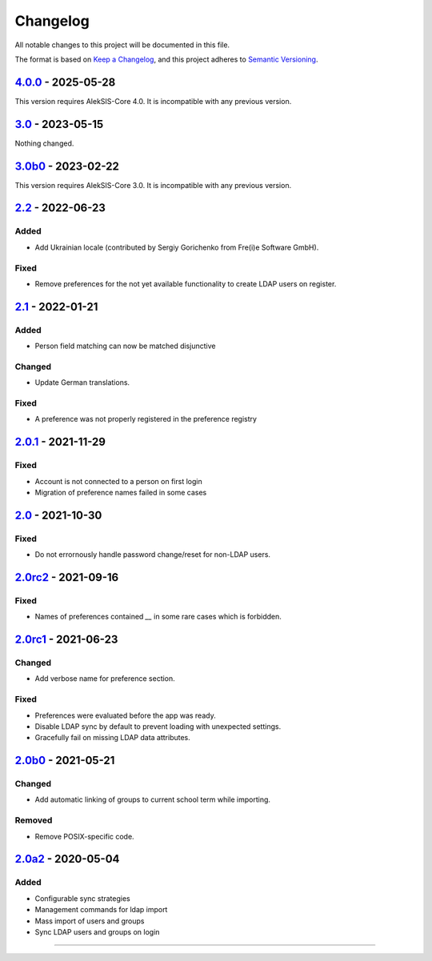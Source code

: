 Changelog
=========

All notable changes to this project will be documented in this file.

The format is based on `Keep a Changelog`_,
and this project adheres to `Semantic Versioning`_.

`4.0.0`_ - 2025-05-28
---------------------

This version requires AlekSIS-Core 4.0. It is incompatible with any previous
version.

`3.0`_ - 2023-05-15
-------------------

Nothing changed.

`3.0b0`_ - 2023-02-22
---------------------

This version requires AlekSIS-Core 3.0. It is incompatible with any previous
version.

`2.2`_ - 2022-06-23
-------------------

Added
~~~~~

* Add Ukrainian locale (contributed by Sergiy Gorichenko from Fre(i)e Software GmbH).

Fixed
~~~~~

* Remove preferences for the not yet available functionality to create LDAP users on register.

`2.1`_ - 2022-01-21
-------------------

Added
~~~~~

* Person field matching can now be matched disjunctive

Changed
~~~~~~~

* Update German translations.

Fixed
~~~~~

* A preference was not properly registered in the preference registry

`2.0.1`_ - 2021-11-29
---------------------

Fixed
~~~~~

* Account is not connected to a person on first login
* Migration of preference names failed in some cases

`2.0`_ - 2021-10-30
-------------------

Fixed
~~~~~

* Do not errornously handle password change/reset for non-LDAP users.

`2.0rc2`_ - 2021-09-16
----------------------

Fixed
~~~~~

* Names of preferences contained `__` in some rare cases which is forbidden.

`2.0rc1`_ - 2021-06-23
----------------------

Changed
~~~~~~~

* Add verbose name for preference section.

Fixed
~~~~~

* Preferences were evaluated before the app was ready.
* Disable LDAP sync by default to prevent loading with unexpected settings.
* Gracefully fail on missing LDAP data attributes.

`2.0b0`_ - 2021-05-21
---------------------

Changed
~~~~~~~

* Add automatic linking of groups to current school term while importing.

Removed
~~~~~~~

* Remove POSIX-specific code.

`2.0a2`_ - 2020-05-04
---------------------

Added
~~~~~

* Configurable sync strategies
* Management commands for ldap import
* Mass import of users and groups
* Sync LDAP users and groups on login

----------


.. _Keep a Changelog: https://keepachangelog.com/en/1.0.0/
.. _Semantic Versioning: https://semver.org/spec/v2.0.0.html


.. _2.0a2: https://edugit.org/AlekSIS/official/AlekSIS-App-LDAP/-/tags/2.0a2
.. _2.0b0: https://edugit.org/AlekSIS/official/AlekSIS-App-LDAP/-/tags/2.0b0
.. _2.0rc1: https://edugit.org/AlekSIS/official/AlekSIS-App-LDAP/-/tags/2.0rc1
.. _2.0rc2: https://edugit.org/AlekSIS/official/AlekSIS-App-LDAP/-/tags/2.0rc2
.. _2.0: https://edugit.org/AlekSIS/official/AlekSIS-App-LDAP/-/tags/2.0
.. _2.0.1: https://edugit.org/AlekSIS/official/AlekSIS-App-LDAP/-/tags/2.0.1
.. _2.1: https://edugit.org/AlekSIS/official/AlekSIS-App-LDAP/-/tags/2.1
.. _2.2: https://edugit.org/AlekSIS/official/AlekSIS-App-LDAP/-/tags/2.2
.. _3.0b0: https://edugit.org/AlekSIS/official/AlekSIS-App-LDAP/-/tags/3.0b0
.. _3.0: https://edugit.org/AlekSIS/official/AlekSIS-App-LDAP/-/tags/3.0
.. _4.0.0: https://edugit.org/AlekSIS/official/AlekSIS-App-LDAP/-/tags/3.0
